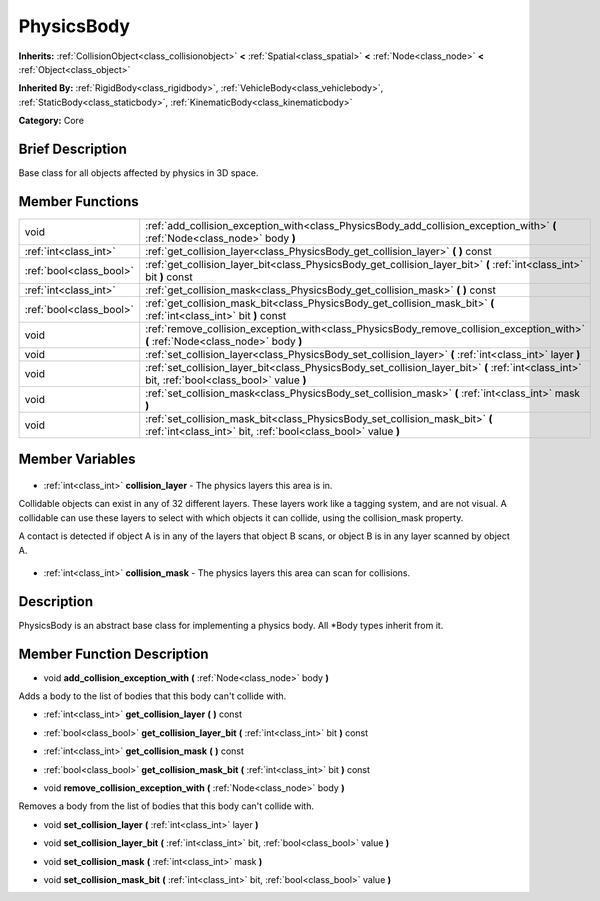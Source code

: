 .. Generated automatically by doc/tools/makerst.py in Godot's source tree.
.. DO NOT EDIT THIS FILE, but the PhysicsBody.xml source instead.
.. The source is found in doc/classes or modules/<name>/doc_classes.

.. _class_PhysicsBody:

PhysicsBody
===========

**Inherits:** :ref:`CollisionObject<class_collisionobject>` **<** :ref:`Spatial<class_spatial>` **<** :ref:`Node<class_node>` **<** :ref:`Object<class_object>`

**Inherited By:** :ref:`RigidBody<class_rigidbody>`, :ref:`VehicleBody<class_vehiclebody>`, :ref:`StaticBody<class_staticbody>`, :ref:`KinematicBody<class_kinematicbody>`

**Category:** Core

Brief Description
-----------------

Base class for all objects affected by physics in 3D space.

Member Functions
----------------

+--------------------------+--------------------------------------------------------------------------------------------------------------------------------------------------+
| void                     | :ref:`add_collision_exception_with<class_PhysicsBody_add_collision_exception_with>`  **(** :ref:`Node<class_node>` body  **)**                   |
+--------------------------+--------------------------------------------------------------------------------------------------------------------------------------------------+
| :ref:`int<class_int>`    | :ref:`get_collision_layer<class_PhysicsBody_get_collision_layer>`  **(** **)** const                                                             |
+--------------------------+--------------------------------------------------------------------------------------------------------------------------------------------------+
| :ref:`bool<class_bool>`  | :ref:`get_collision_layer_bit<class_PhysicsBody_get_collision_layer_bit>`  **(** :ref:`int<class_int>` bit  **)** const                          |
+--------------------------+--------------------------------------------------------------------------------------------------------------------------------------------------+
| :ref:`int<class_int>`    | :ref:`get_collision_mask<class_PhysicsBody_get_collision_mask>`  **(** **)** const                                                               |
+--------------------------+--------------------------------------------------------------------------------------------------------------------------------------------------+
| :ref:`bool<class_bool>`  | :ref:`get_collision_mask_bit<class_PhysicsBody_get_collision_mask_bit>`  **(** :ref:`int<class_int>` bit  **)** const                            |
+--------------------------+--------------------------------------------------------------------------------------------------------------------------------------------------+
| void                     | :ref:`remove_collision_exception_with<class_PhysicsBody_remove_collision_exception_with>`  **(** :ref:`Node<class_node>` body  **)**             |
+--------------------------+--------------------------------------------------------------------------------------------------------------------------------------------------+
| void                     | :ref:`set_collision_layer<class_PhysicsBody_set_collision_layer>`  **(** :ref:`int<class_int>` layer  **)**                                      |
+--------------------------+--------------------------------------------------------------------------------------------------------------------------------------------------+
| void                     | :ref:`set_collision_layer_bit<class_PhysicsBody_set_collision_layer_bit>`  **(** :ref:`int<class_int>` bit, :ref:`bool<class_bool>` value  **)** |
+--------------------------+--------------------------------------------------------------------------------------------------------------------------------------------------+
| void                     | :ref:`set_collision_mask<class_PhysicsBody_set_collision_mask>`  **(** :ref:`int<class_int>` mask  **)**                                         |
+--------------------------+--------------------------------------------------------------------------------------------------------------------------------------------------+
| void                     | :ref:`set_collision_mask_bit<class_PhysicsBody_set_collision_mask_bit>`  **(** :ref:`int<class_int>` bit, :ref:`bool<class_bool>` value  **)**   |
+--------------------------+--------------------------------------------------------------------------------------------------------------------------------------------------+

Member Variables
----------------

  .. _class_PhysicsBody_collision_layer:

- :ref:`int<class_int>` **collision_layer** - The physics layers this area is in.

Collidable objects can exist in any of 32 different layers. These layers work like a tagging system, and are not visual. A collidable can use these layers to select with which objects it can collide, using the collision_mask property.

A contact is detected if object A is in any of the layers that object B scans, or object B is in any layer scanned by object A.

  .. _class_PhysicsBody_collision_mask:

- :ref:`int<class_int>` **collision_mask** - The physics layers this area can scan for collisions.


Description
-----------

PhysicsBody is an abstract base class for implementing a physics body. All \*Body types inherit from it.

Member Function Description
---------------------------

.. _class_PhysicsBody_add_collision_exception_with:

- void  **add_collision_exception_with**  **(** :ref:`Node<class_node>` body  **)**

Adds a body to the list of bodies that this body can't collide with.

.. _class_PhysicsBody_get_collision_layer:

- :ref:`int<class_int>`  **get_collision_layer**  **(** **)** const

.. _class_PhysicsBody_get_collision_layer_bit:

- :ref:`bool<class_bool>`  **get_collision_layer_bit**  **(** :ref:`int<class_int>` bit  **)** const

.. _class_PhysicsBody_get_collision_mask:

- :ref:`int<class_int>`  **get_collision_mask**  **(** **)** const

.. _class_PhysicsBody_get_collision_mask_bit:

- :ref:`bool<class_bool>`  **get_collision_mask_bit**  **(** :ref:`int<class_int>` bit  **)** const

.. _class_PhysicsBody_remove_collision_exception_with:

- void  **remove_collision_exception_with**  **(** :ref:`Node<class_node>` body  **)**

Removes a body from the list of bodies that this body can't collide with.

.. _class_PhysicsBody_set_collision_layer:

- void  **set_collision_layer**  **(** :ref:`int<class_int>` layer  **)**

.. _class_PhysicsBody_set_collision_layer_bit:

- void  **set_collision_layer_bit**  **(** :ref:`int<class_int>` bit, :ref:`bool<class_bool>` value  **)**

.. _class_PhysicsBody_set_collision_mask:

- void  **set_collision_mask**  **(** :ref:`int<class_int>` mask  **)**

.. _class_PhysicsBody_set_collision_mask_bit:

- void  **set_collision_mask_bit**  **(** :ref:`int<class_int>` bit, :ref:`bool<class_bool>` value  **)**


